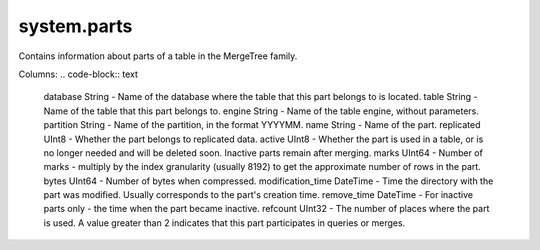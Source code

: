 system.parts
------------
Contains information about parts of a table in the MergeTree family.

Columns:
.. code-block:: text

  database String            - Name of the database where the table that this part belongs to is located.
  table String               - Name of the table that this part belongs to.
  engine String              - Name of the table engine, without parameters.
  partition String           - Name of the partition, in the format YYYYMM.
  name String                - Name of the part.
  replicated UInt8           - Whether the part belongs to replicated data.
  active UInt8               - Whether the part is used in a table, or is no longer needed and will be deleted soon. Inactive parts remain after merging.
  marks UInt64               - Number of marks - multiply by the index granularity (usually 8192) to get the approximate number of rows in the part.
  bytes UInt64               - Number of bytes when compressed.
  modification_time DateTime - Time the directory with the part was modified. Usually corresponds to the part's creation time.
  remove_time DateTime       - For inactive parts only - the time when the part became inactive.
  refcount UInt32            - The number of places where the part is used. A value greater than 2 indicates that this part participates in queries or merges.

